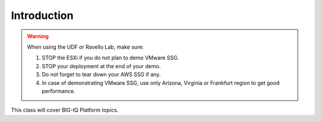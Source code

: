Introduction
============

.. warning:: When using the UDF or Ravello Lab, make sure:

  1. STOP the ESXi if you do not plan to demo VMware SSG.
  2. STOP your deployment at the end of your demo.
  3. Do not forget to tear down your AWS SSG if any.
  4. In case of demonstrating VMware SSG, use only Arizona, Virginia or Frankfurt region to get good performance.

This class will cover BIG-IQ Platform topics.
